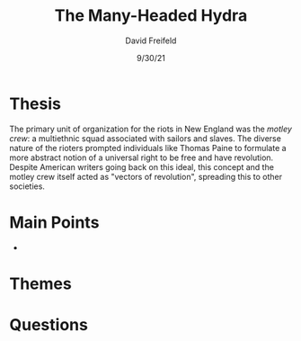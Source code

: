 
#+TITLE: The Many-Headed Hydra
#+AUTHOR:David Freifeld
#+DATE:9/30/21
#+LATEX_HEADER: \usepackage{geometry}
#+LATEX_HEADER: \usepackage{titling}
#+LATEX_HEADER: \setlength{\droptitle}{-10em}   % This is your set screw
#+OPTIONS: toc:nil \n:t

* Thesis
The primary unit of organization for the riots in New England was the /motley crew/: a multiethnic squad associated with sailors and slaves. The diverse nature of the rioters prompted individuals like Thomas Paine to formulate a more abstract notion of a universal right to be free and have revolution. Despite American writers going back on this ideal, this concept and the motley crew itself acted as "vectors of revolution", spreading this to other societies.

* Main Points
- 

* Themes
* Questions
